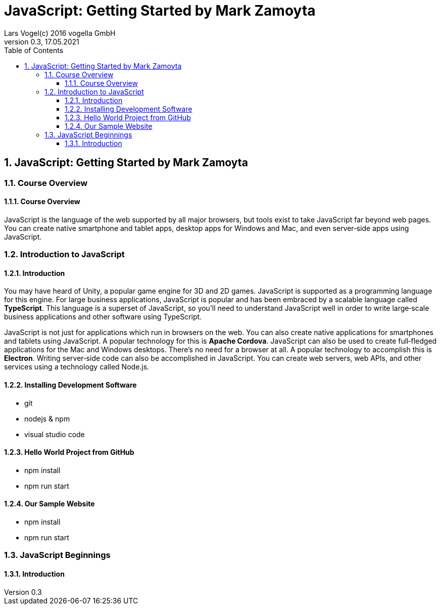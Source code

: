 = JavaScript: Getting Started by Mark Zamoyta
Lars Vogel(c) 2016 vogella GmbH
Version 0.3, 17.05.2021
:sectnums:
:toc:
:toclevels: 4


== JavaScript: Getting Started by Mark Zamoyta

=== Course Overview

==== Course Overview

JavaScript is the language of the web supported by all major browsers, but tools exist to take JavaScript far beyond web pages. You can create native smartphone and tablet apps, desktop apps for Windows and Mac, and even server‑side apps using JavaScript.


=== Introduction to JavaScript

==== Introduction

You may have heard of Unity, a popular game engine for 3D and 2D games. JavaScript is supported as a programming language for this engine. For large business applications, JavaScript is popular and has been embraced by a scalable language called *TypeScript*. This language is a superset of JavaScript, so you'll need to understand JavaScript well in order to write large‑scale business applications and other software using TypeScript.

JavaScript is not just for applications which run in browsers on the web. You can also create native applications for smartphones and tablets using JavaScript. A popular technology for this is *Apache Cordova*. JavaScript can also be used to create full‑fledged applications for the Mac and Windows desktops. There's no need for a browser at all. A popular technology to accomplish this is *Electron*. Writing server‑side code can also be accomplished in JavaScript. You can create web servers, web APIs, and other services using a technology called Node.js.

==== Installing Development Software

* git
* nodejs & npm
* visual studio code

==== Hello World Project from GitHub

* npm install
* npm run start

==== Our Sample Website

* npm install
* npm run start

=== JavaScript Beginnings

==== Introduction


